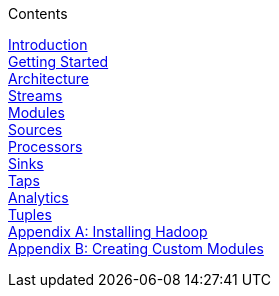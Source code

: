 // This should mirror the FullGuide.adoc file (used for docbook generation)
.Contents
// The space with a plus symbol is asciidoc for a hard line break
****
link:Introduction[Introduction] +
link:Getting-Started[Getting Started] +
link:Architecture[Architecture] +
link:Streams[Streams] +
link:Modules[Modules] +
link:Sources[Sources] +
link:Processors[Processors] +
link:Sinks[Sinks] +
link:Taps[Taps] +
link:Analytics[Analytics] +
link:Tuples[Tuples] +
link:Hadoop-Installation[Appendix A: Installing Hadoop] +
link:Creating-Custom-Modules[Appendix B: Creating Custom Modules]
****
